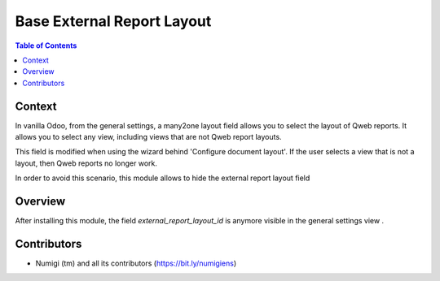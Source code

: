 Base External Report Layout
===========================
.. contents:: Table of Contents

Context
-------
In vanilla Odoo, from the general settings, a many2one layout field allows you to select the layout of Qweb reports.
It allows you to select any view, including views that are not Qweb report layouts.


This field is modified when using the wizard behind 'Configure document layout'. If the user selects a view that is not a layout, then Qweb reports no longer work.

In order to avoid this scenario, this module allows to hide the external report layout field

Overview
--------
After installing this module, the field  `external_report_layout_id` is anymore visible in the general settings view .




Contributors
------------
* Numigi (tm) and all its contributors (https://bit.ly/numigiens)
